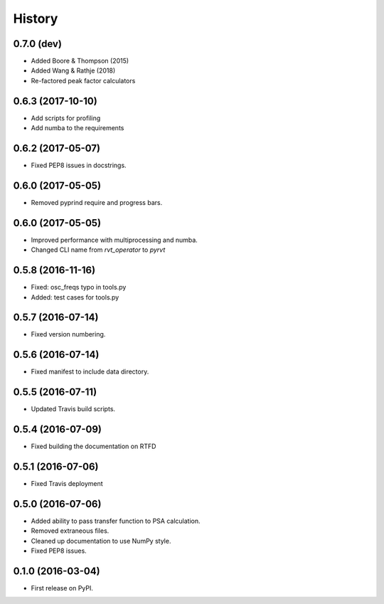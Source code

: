 =======
History
=======

0.7.0 (dev)
-----------

* Added Boore & Thompson (2015)
* Added Wang & Rathje (2018)
* Re-factored peak factor calculators

0.6.3 (2017-10-10)
------------------

* Add scripts for profiling
* Add numba to the requirements

0.6.2 (2017-05-07)
------------------

* Fixed PEP8 issues in docstrings.

0.6.0 (2017-05-05)
------------------

* Removed pyprind require and progress bars.

0.6.0 (2017-05-05)
------------------

* Improved performance with multiprocessing and numba.
* Changed CLI name from `rvt_operator` to `pyrvt`

0.5.8 (2016-11-16)
------------------

* Fixed: osc_freqs typo in tools.py
* Added: test cases for tools.py

0.5.7 (2016-07-14)
------------------

* Fixed version numbering.

0.5.6 (2016-07-14)
------------------

* Fixed manifest to include data directory.

0.5.5 (2016-07-11)
------------------

* Updated Travis build scripts.

0.5.4 (2016-07-09)
------------------

* Fixed building the documentation on RTFD

0.5.1 (2016-07-06)
------------------

* Fixed Travis deployment

0.5.0 (2016-07-06)
------------------

* Added ability to pass transfer function to PSA calculation.
* Removed extraneous files.
* Cleaned up documentation to use NumPy style.
* Fixed PEP8 issues.

0.1.0 (2016-03-04)
------------------

* First release on PyPI.
